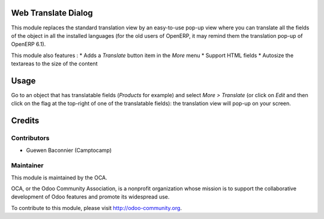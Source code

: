 Web Translate Dialog
====================

This module replaces the standard translation view by an easy-to-use pop-up view where you can translate all the fields of the object in all the installed languages (for the old users of OpenERP, it may remind them the translation pop-up of OpenERP 6.1).

This module also features :
* Adds a *Translate* button item in the *More* menu
* Support HTML fields
* Autosize the textareas to the size of the content

Usage
=====

Go to an object that has translatable fields (*Products* for example) and select *More > Translate* (or click on *Edit* and then click on the flag at the top-right of one of the translatable fields): the translation view will pop-up on your screen.

Credits
=======

Contributors
------------

* Guewen Baconnier (Camptocamp)

Maintainer
----------

.. image:: http://odoo-community.org/logo.png
   :alt: Odoo Community Association
   :target: http://odoo-community.org

This module is maintained by the OCA.

OCA, or the Odoo Community Association, is a nonprofit organization whose mission is to support the collaborative development of Odoo features and promote its widespread use.

To contribute to this module, please visit http://odoo-community.org.
